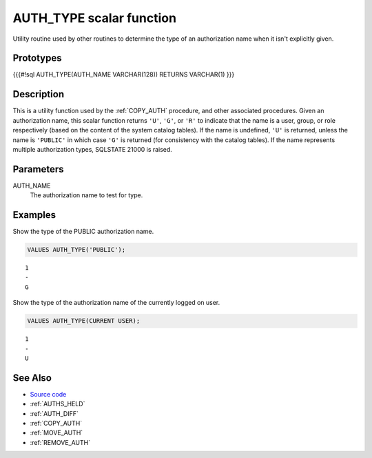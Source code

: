 .. _AUTH_TYPE:

=========================
AUTH_TYPE scalar function
=========================

Utility routine used by other routines to determine the type of an authorization name when it isn't explicitly given.

Prototypes
==========

{{{#!sql
AUTH_TYPE(AUTH_NAME VARCHAR(128))
RETURNS VARCHAR(1)
}}}

Description
===========

This is a utility function used by the :ref:`COPY_AUTH` procedure, and other associated procedures. Given an authorization name, this scalar function returns ``'U'``, ``'G'``, or ``'R'`` to indicate that the name is a user, group, or role respectively (based on the content of the system catalog tables). If the name is undefined, ``'U'`` is returned, unless the name is ``'PUBLIC'`` in which case ``'G'`` is returned (for consistency with the catalog tables). If the name represents multiple authorization types, SQLSTATE 21000 is raised.

Parameters
==========

AUTH_NAME
    The authorization name to test for type.

Examples
========

Show the type of the PUBLIC authorization name.

.. code-block:: sql

    VALUES AUTH_TYPE('PUBLIC');


::

    1
    -
    G


Show the type of the authorization name of the currently logged on user.

.. code-block:: sql

    VALUES AUTH_TYPE(CURRENT USER);


::

    1
    -
    U


See Also
========

* `Source code`_
* :ref:`AUTHS_HELD`
* :ref:`AUTH_DIFF`
* :ref:`COPY_AUTH`
* :ref:`MOVE_AUTH`
* :ref:`REMOVE_AUTH`

.. _Source code: https://github.com/waveform80/db2utils/blob/master/auth.sql#L36
